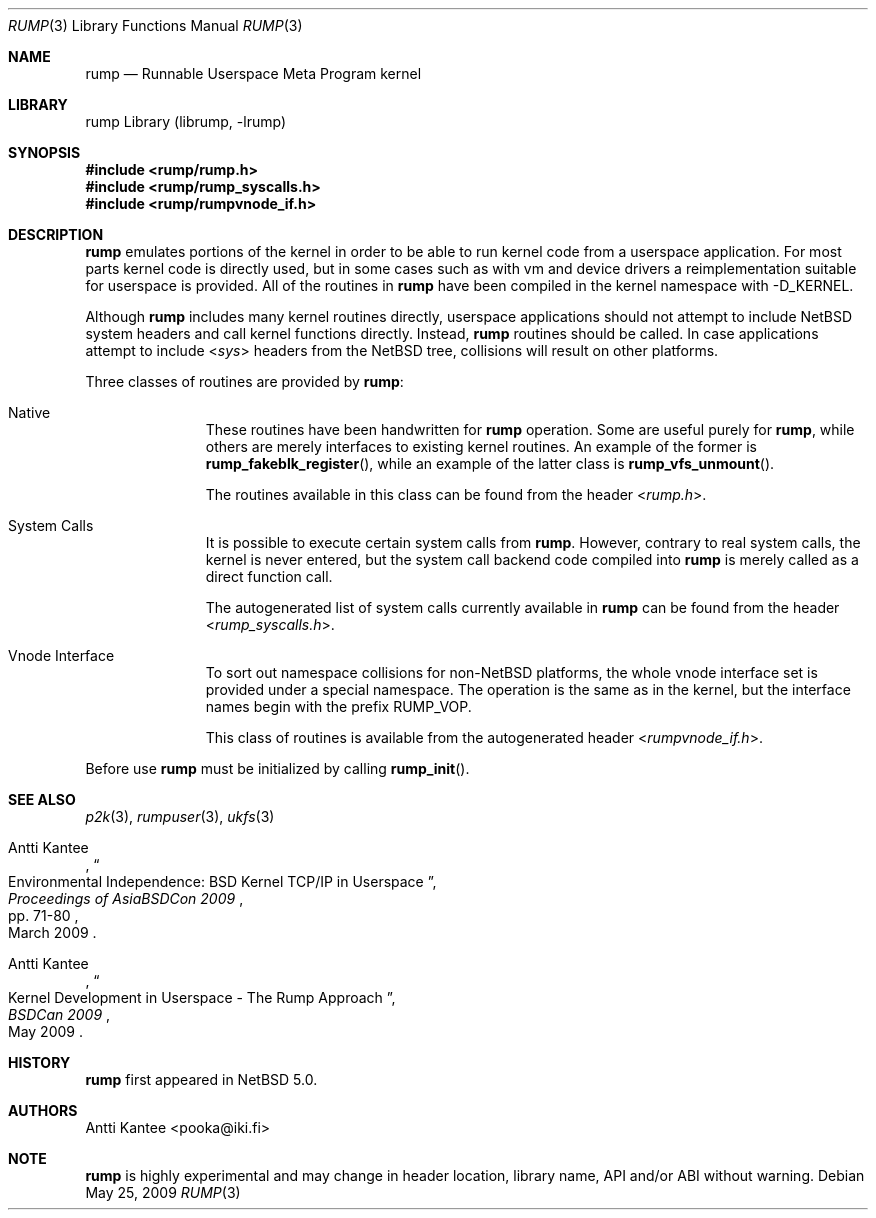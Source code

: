.\"     $NetBSD: rump.3,v 1.3 2009/05/24 23:13:49 pooka Exp $
.\"
.\" Copyright (c) 2008 Antti Kantee.  All rights reserved.
.\"
.\" Redistribution and use in source and binary forms, with or without
.\" modification, are permitted provided that the following conditions
.\" are met:
.\" 1. Redistributions of source code must retain the above copyright
.\"    notice, this list of conditions and the following disclaimer.
.\" 2. Redistributions in binary form must reproduce the above copyright
.\"    notice, this list of conditions and the following disclaimer in the
.\"    documentation and/or other materials provided with the distribution.
.\"
.\" THIS SOFTWARE IS PROVIDED BY THE AUTHOR AND CONTRIBUTORS ``AS IS'' AND
.\" ANY EXPRESS OR IMPLIED WARRANTIES, INCLUDING, BUT NOT LIMITED TO, THE
.\" IMPLIED WARRANTIES OF MERCHANTABILITY AND FITNESS FOR A PARTICULAR PURPOSE
.\" ARE DISCLAIMED.  IN NO EVENT SHALL THE AUTHOR OR CONTRIBUTORS BE LIABLE
.\" FOR ANY DIRECT, INDIRECT, INCIDENTAL, SPECIAL, EXEMPLARY, OR CONSEQUENTIAL
.\" DAMAGES (INCLUDING, BUT NOT LIMITED TO, PROCUREMENT OF SUBSTITUTE GOODS
.\" OR SERVICES; LOSS OF USE, DATA, OR PROFITS; OR BUSINESS INTERRUPTION)
.\" HOWEVER CAUSED AND ON ANY THEORY OF LIABILITY, WHETHER IN CONTRACT, STRICT
.\" LIABILITY, OR TORT (INCLUDING NEGLIGENCE OR OTHERWISE) ARISING IN ANY WAY
.\" OUT OF THE USE OF THIS SOFTWARE, EVEN IF ADVISED OF THE POSSIBILITY OF
.\" SUCH DAMAGE.
.\"
.Dd May 25, 2009
.Dt RUMP 3
.Os
.Sh NAME
.Nm rump
.Nd Runnable Userspace Meta Program kernel
.Sh LIBRARY
rump Library (librump, \-lrump)
.Sh SYNOPSIS
.In rump/rump.h
.In rump/rump_syscalls.h
.In rump/rumpvnode_if.h
.Sh DESCRIPTION
.Nm
emulates portions of the kernel in order to be able to run kernel code
from a userspace application.
For most parts kernel code is directly used, but in some cases such as
with vm and device drivers a reimplementation suitable for userspace
is provided.
All of the routines in
.Nm
have been compiled in the kernel namespace with
.Dv \-D_KERNEL .
.Pp
Although
.Nm
includes many kernel routines directly, userspace applications should
not attempt to include
.Nx
system headers and call kernel functions directly.
Instead,
.Nm
routines should be called.
In case applications attempt to include
.In sys
headers from the
.Nx
tree, collisions will result on other platforms.
.Pp
Three classes of routines are provided by
.Nm :
.Bl -tag -width XXX -offset indent
.It Native
These routines have been handwritten for
.Nm
operation.
Some are useful purely for
.Nm ,
while others are merely interfaces to existing kernel routines.
An example of the former is
.Fn rump_fakeblk_register ,
while an example of the latter class is
.Fn rump_vfs_unmount .
.Pp
The routines available in this class can be found from the header
.In rump.h .
.It System Calls
It is possible to execute certain system calls from
.Nm .
However, contrary to real system calls, the kernel is never entered,
but the system call backend code compiled into
.Nm
is merely called as a direct function call.
.Pp
The autogenerated list of system calls currently available in
.Nm
can be found from the header
.In rump_syscalls.h .
.It Vnode Interface
To sort out namespace collisions for non-NetBSD platforms, the whole
vnode interface set is provided under a special namespace.
The operation is the same as in the kernel, but the interface names
begin with the prefix RUMP_VOP.
.Pp
This class of routines is available from the autogenerated header
.In rumpvnode_if.h .
.El
.Pp
Before use
.Nm
must be initialized by calling
.Fn rump_init .
.Sh SEE ALSO
.Xr p2k 3 ,
.Xr rumpuser 3 ,
.Xr ukfs 3
.Rs
.%A Antti Kantee
.%D March 2009
.%J Proceedings of AsiaBSDCon 2009
.%P pp. 71-80
.%T Environmental Independence: BSD Kernel TCP/IP in Userspace
.Re
.Rs
.%A Antti Kantee
.%D May 2009
.%J BSDCan 2009
.%T Kernel Development in Userspace - The Rump Approach
.Re
.Sh HISTORY
.Nm
first appeared in
.Nx 5.0 .
.Sh AUTHORS
.An Antti Kantee Aq pooka@iki.fi
.Sh NOTE
.Nm
is highly experimental and may change in header location, library
name, API and/or ABI without warning.
